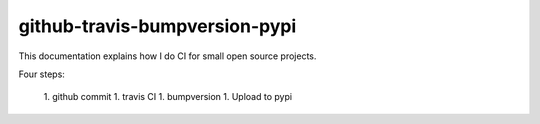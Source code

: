 github-travis-bumpversion-pypi
==============================

This documentation explains how I do CI for small open source projects.

Four steps: 

 1. github commit
 1. travis CI
 1. bumpversion
 1. Upload to pypi

